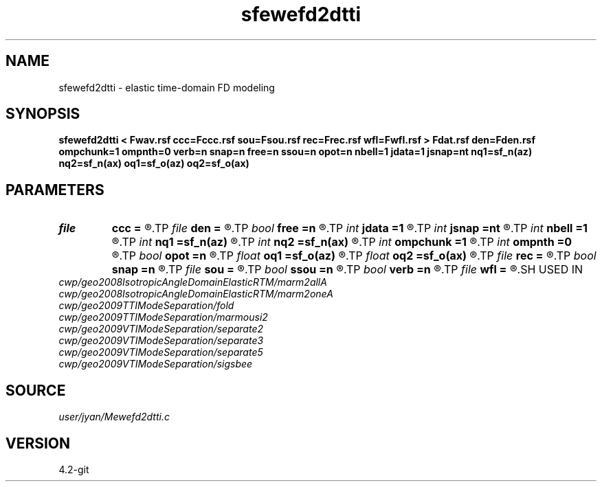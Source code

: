 .TH sfewefd2dtti 1  "APRIL 2023" Madagascar "Madagascar Manuals"
.SH NAME
sfewefd2dtti \- elastic time-domain FD modeling 
.SH SYNOPSIS
.B sfewefd2dtti < Fwav.rsf ccc=Fccc.rsf sou=Fsou.rsf rec=Frec.rsf wfl=Fwfl.rsf > Fdat.rsf den=Fden.rsf ompchunk=1 ompnth=0 verb=n snap=n free=n ssou=n opot=n nbell=1 jdata=1 jsnap=nt nq1=sf_n(az) nq2=sf_n(ax) oq1=sf_o(az) oq2=sf_o(ax)
.SH PARAMETERS
.PD 0
.TP
.I file   
.B ccc
.B =
.R  	auxiliary input file name
.TP
.I file   
.B den
.B =
.R  	auxiliary input file name
.TP
.I bool   
.B free
.B =n
.R  [y/n]	free surface flag
.TP
.I int    
.B jdata
.B =1
.R  
.TP
.I int    
.B jsnap
.B =nt
.R  
.TP
.I int    
.B nbell
.B =1
.R  	bell size
.TP
.I int    
.B nq1
.B =sf_n(az)
.R  
.TP
.I int    
.B nq2
.B =sf_n(ax)
.R  
.TP
.I int    
.B ompchunk
.B =1
.R  	OpenMP data chunk size
.TP
.I int    
.B ompnth
.B =0
.R  	OpenMP available threads
.TP
.I bool   
.B opot
.B =n
.R  [y/n]	output potential
.TP
.I float  
.B oq1
.B =sf_o(az)
.R  
.TP
.I float  
.B oq2
.B =sf_o(ax)
.R  
.TP
.I file   
.B rec
.B =
.R  	auxiliary input file name
.TP
.I bool   
.B snap
.B =n
.R  [y/n]	wavefield snapshots flag
.TP
.I file   
.B sou
.B =
.R  	auxiliary input file name
.TP
.I bool   
.B ssou
.B =n
.R  [y/n]	stress source
.TP
.I bool   
.B verb
.B =n
.R  [y/n]	verbosity flag
.TP
.I file   
.B wfl
.B =
.R  	auxiliary output file name
.SH USED IN
.TP
.I cwp/geo2008IsotropicAngleDomainElasticRTM/marm2allA
.TP
.I cwp/geo2008IsotropicAngleDomainElasticRTM/marm2oneA
.TP
.I cwp/geo2009TTIModeSeparation/fold
.TP
.I cwp/geo2009TTIModeSeparation/marmousi2
.TP
.I cwp/geo2009VTIModeSeparation/separate2
.TP
.I cwp/geo2009VTIModeSeparation/separate3
.TP
.I cwp/geo2009VTIModeSeparation/separate5
.TP
.I cwp/geo2009VTIModeSeparation/sigsbee
.SH SOURCE
.I user/jyan/Mewefd2dtti.c
.SH VERSION
4.2-git
